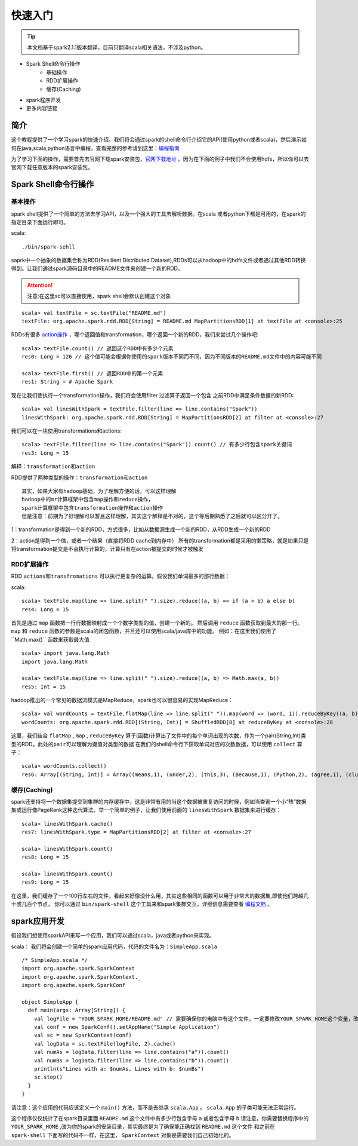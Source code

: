 快速入门
=============

.. Tip:: 本文档基于spark2.1.1版本翻译，目前只翻译scala相关语法，不涉及python。

* Spark Shell命令行操作
    * 基础操作
    * RDD扩展操作
    * 缓存(Caching)
* spark程序开发
* 更多内容链接

简介
------------------------
这个教程提供了一个学习spark的快速介绍。我们将会通过spark的shell命令行介绍它的API(使用python或者scala)，然后演示如何在java,scala,python语言中编程，查看完整的参考请到这里：`编程指南 <http://spark.apache.org/docs/latest/programming-guide.html>`_

为了学习下面的操作，需要首先去官网下载spark安装包，`官网下载地址 <http://spark.apache.org/downloads.html>`_ 。因为在下面的例子中我们不会使用hdfs，所以你可以去官网下载任意版本的spark安装包。

Spark Shell命令行操作
---------------------

基本操作
~~~~~~~~~

spark shell提供了一个简单的方法去学习API，以及一个强大的工具去解析数据。在scala
或者python下都是可用的，在spark的指定目录下面运行即可。

scala::

    ./bin/spark-sehll

saprk中一个抽象的数据集合称为RDD(Resilient Distributed Dataset),RDDs可以从hadoop中的hdfs文件或者通过其他RDD转换得到。让我们通过spark源码目录中的README文件来创建一个新的RDD。

.. Attention:: 注意:在这里sc可以直接使用，spark shell会默认创建这个对象

::

    scala> val textFile = sc.textFile("README.md")
    textFile: org.apache.spark.rdd.RDD[String] = README.md MapPartitionsRDD[1] at textFile at <console>:25


RDDs有很多 `action操作 <http://spark.apache.org/docs/latest/programming-guide.html\#actions>`_ ，哪个返回值和transformation，哪个返回一个新的RDD，我们来尝试几个操作吧:

::

    scala> textFile.count() // 返回这个RDD中有多少个元素
    res0: Long = 126 // 这个值可能会根据你使用的spark版本不同而不同，因为不同版本的README.md文件中的内容可能不同

    scala> textFile.first() // 返回RDD中的第一个元素
    res1: String = # Apache Spark


现在让我们使执行一个transformation操作，我们将会使用filter 过滤算子返回一个包含
之前RDD中满足条件数据的新RDD:

::

    scala> val linesWithSpark = textFile.filter(line => line.contains("Spark"))
    linesWithSpark: org.apache.spark.rdd.RDD[String] = MapPartitionsRDD[2] at filter at <console>:27

我们可以在一块使用transformations和actions:

::

    scala> textFile.filter(line => line.contains("Spark")).count() // 有多少行包含spark关键词
    res3: Long = 15

``解释：transformation和action``

RDD提供了两种类型的操作：``transformation和action``

::

        其实，如果大家有hadoop基础，为了理解方便的话，可以这样理解
        hadoop中的mr计算框架中包含map操作和reduce操作，
        spark计算框架中包含transformation操作和action操作
        但是注意：前期为了好理解可以暂且这样理解，其实这个解释是不对的，这个等后期熟悉了之后就可以区分开了。

1：transformation是得到一个新的RDD，方式很多，比如从数据源生成一个新的RDD，从RDD生成一个新的RDD

2：action是得到一个值，或者一个结果（直接将RDD cache到内存中）
所有的transformation都是采用的懒策略，就是如果只是将transformation提交是不会执行计算的，计算只有在action被提交的时候才被触发

RDD扩展操作
~~~~~~~~~~~~~~~

RDD ``actions和transfromations`` 可以执行更复杂的运算。假设我们单词最多的那行数据：

scala::

     scala> textFile.map(line => line.split(" ").size).reduce((a, b) => if (a > b) a else b)
     res4: Long = 15

首先是通过 ``map`` 函数把一行行数据映射成一个个数字类型的值，创建一个新的。 然后调用 ``reduce`` 函数获取到最大的那一行。 ``map`` 和 ``reduce`` 函数的参数是scala的闭包函数，并且还可以使用scala/java库中的功能。 
例如：在这里我们使用了``Math.max()`` 函数来获取最大值

::

    scala> import java.lang.Math
    import java.lang.Math

    scala> textFile.map(line => line.split(" ").size).reduce((a, b) => Math.max(a, b))
    res5: Int = 15

hadoop推出的一个常见的数据流模式是MapReduce，spark也可以很容易的实现MapReduce：

::

    scala> val wordCounts = textFile.flatMap(line => line.split(" ")).map(word => (word, 1)).reduceByKey((a, b) => a + b)
    wordCounts: org.apache.spark.rdd.RDD[(String, Int)] = ShuffledRDD[8] at reduceByKey at <console>:28

这里，我们结合 ``flatMap`` , ``map`` , ``reduceByKey`` 算子(函数)计算出了文件中的每个单词出现的次数，作为一个pair(String,Int)类型的RDD。``此处的pair可以理解为键值对类型的数据``
在我们的shell命令行下获取单词对应的次数数据，可以使用 ``collect`` 算子：

::

    scala> wordCounts.collect()
    res6: Array[(String, Int)] = Array((means,1), (under,2), (this,3), (Because,1), (Python,2), (agree,1), (cluster.,1), ...)

缓存(Caching)
~~~~~~~~~~~~~

spark还支持将一个数据集提交到集群的内存缓存中，这是非常有用的当这个数据被重复访问的时候，例如当查询一个小“热”数据集或运行像PageRank这种迭代算法。举一个简单的例子，让我们使用前面的 ``linesWithSpark`` 数据集来进行缓存：

::

    scala> linesWithSpark.cache()
    res7: linesWithSpark.type = MapPartitionsRDD[2] at filter at <console>:27

    scala> linesWithSpark.count()
    res8: Long = 15

    scala> linesWithSpark.count()
    res9: Long = 15

在这里，我们缓存了一个100行左右的文件，看起来好像没什么用，其实这些相同的函数可以用于非常大的数据集,即使他们跨越几十或几百个节点，
你可以通过 ``bin/spark-shell`` 这个工具来和spark集群交互，详细信息需要查看 `编程文档 <http://spark.apache.org/docs/latest/programming-guide.html#initializing-spark>`_ 。

spark应用开发
------------------

假设我们想使用sparkAPI来写一个应用，我们可以通过scala，java或者python来实现。

scala：
我们将会创建一个简单的spark应用代码，代码的文件名为：``SimpleApp.scala``

::

    /* SimpleApp.scala */
    import org.apache.spark.SparkContext
    import org.apache.spark.SparkContext._
    import org.apache.spark.SparkConf

    object SimpleApp {
      def main(args: Array[String]) {
        val logFile = "YOUR_SPARK_HOME/README.md" // 需要确保你的电脑中有这个文件，一定要修改YOUR_SPARK_HOME这个变量，改为你电脑上spark的安装目录
        val conf = new SparkConf().setAppName("Simple Application")
        val sc = new SparkContext(conf)
        val logData = sc.textFile(logFile, 2).cache()
        val numAs = logData.filter(line => line.contains("a")).count()
        val numBs = logData.filter(line => line.contains("b")).count()
        println(s"Lines with a: $numAs, Lines with b: $numBs")
        sc.stop()
      }
    }

请注意：这个应用的代码应该定义一个 ``main()`` 方法，而不是去继承 ``scala.App`` 。 ``scala.App`` 的子类可能无法正常运行。

这个程序仅仅统计了在spark目录里面 ``README.md`` 这个文件中有多少行包含字母 ``a`` 或者包含字母 ``b`` 
请注意，你需要替换程序中的 ``YOUR_SPARK_HOME`` ,改为你的spark的安装目录，其实最终是为了确保能正确找到 ``README.md`` 这个文件
和之前在 ``spark-shell`` 下面写的代码不一样，在这里， ``SparkContext`` 对象是需要我们自己初始化的。
